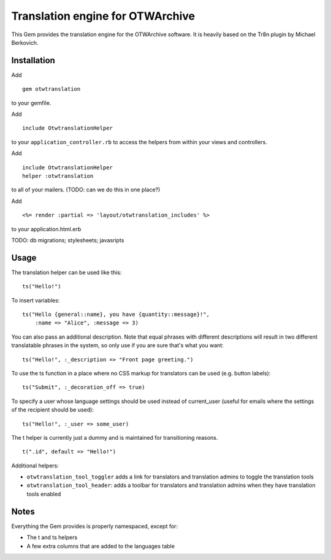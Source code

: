 Translation engine for OTWArchive
=================================


This Gem provides the translation engine for the OTWArchive
software. It is heavily based on the Tr8n plugin by Michael Berkovich.


Installation
------------

Add

::

  gem otwtranslation

to your gemfile.

Add 

::

  include OtwtranslationHelper

to your ``application_controller.rb`` to access the helpers from
within your views and controllers.

Add 

::

  include OtwtranslationHelper
  helper :otwtranslation

to all of your mailers. (TODO: can we do this in one place?)

Add

::

  <%= render :partial => 'layout/otwtranslation_includes' %>

to your application.html.erb

TODO: db migrations; stylesheets; javasripts


Usage
-----

The translation helper can be used like this::

  ts("Hello!")

To insert variables::

  ts("Hello {general::name}, you have {quantity::message}!",
      :name => "Alice", :message => 3)

You can also pass an additional description. Note that equal phrases
with different descriptions will result in two different translatable
phrases in the system, so only use if you are sure that's what you
want::

  ts("Hello!", :_description => "Front page greeting.")

To use the ts function in a place where no CSS markup for translators
can be used (e.g. button labels)::

  ts("Submit", :_decoration_off => true)

To specify a user whose language settings should be used instead of
current_user (useful for emails where the settings of the recipient
should be used)::

  ts("Hello!", :_user => some_user)


The t helper is currently just a dummy and is maintained for
transitioning reasons.

::

  t(".id", default => "Hello!")


Additional helpers: 

* ``otwtranslation_tool_toggler`` adds a link for translators and
  translation admins to toggle the translation tools

* ``otwtranslation_tool_header``: adds a toolbar for translators and
  translation admins when they have translation tools enabled


Notes
-----

Everything the Gem provides is properly namespaced, except for:

* The t and ts helpers
* A few extra columns that are added to the languages table
